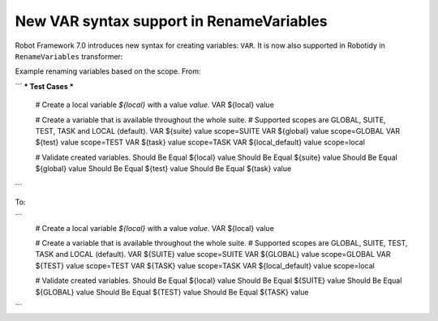 New VAR syntax support in RenameVariables
------------------------------------------

Robot Framework 7.0 introduces new syntax for creating variables: ``VAR``. It is now also supported in Robotidy in
``RenameVariables`` transformer:

Example renaming variables based on the scope. From:

```
*** Test Cases ***
    # Create a local variable `${local}` with a value `value`.
    VAR    ${local}    value

    # Create a variable that is available throughout the whole suite.
    # Supported scopes are GLOBAL, SUITE, TEST, TASK and LOCAL (default).
    VAR    ${suite}    value    scope=SUITE
    VAR    ${global}    value    scope=GLOBAL
    VAR    ${test}    value    scope=TEST
    VAR    ${task}    value    scope=TASK
    VAR    ${local_default}    value    scope=local

    # Validate created variables.
    Should Be Equal    ${local}    value
    Should Be Equal    ${suite}    value
    Should Be Equal    ${global}    value
    Should Be Equal    ${test}    value
    Should Be Equal    ${task}    value
```

To:

```
    # Create a local variable `${local}` with a value `value`.
    VAR    ${local}    value

    # Create a variable that is available throughout the whole suite.
    # Supported scopes are GLOBAL, SUITE, TEST, TASK and LOCAL (default).
    VAR    ${SUITE}    value    scope=SUITE
    VAR    ${GLOBAL}    value    scope=GLOBAL
    VAR    ${TEST}    value    scope=TEST
    VAR    ${TASK}    value    scope=TASK
    VAR    ${local_default}    value    scope=local

    # Validate created variables.
    Should Be Equal    ${local}    value
    Should Be Equal    ${SUITE}    value
    Should Be Equal    ${GLOBAL}    value
    Should Be Equal    ${TEST}    value
    Should Be Equal    ${TASK}    value
```
